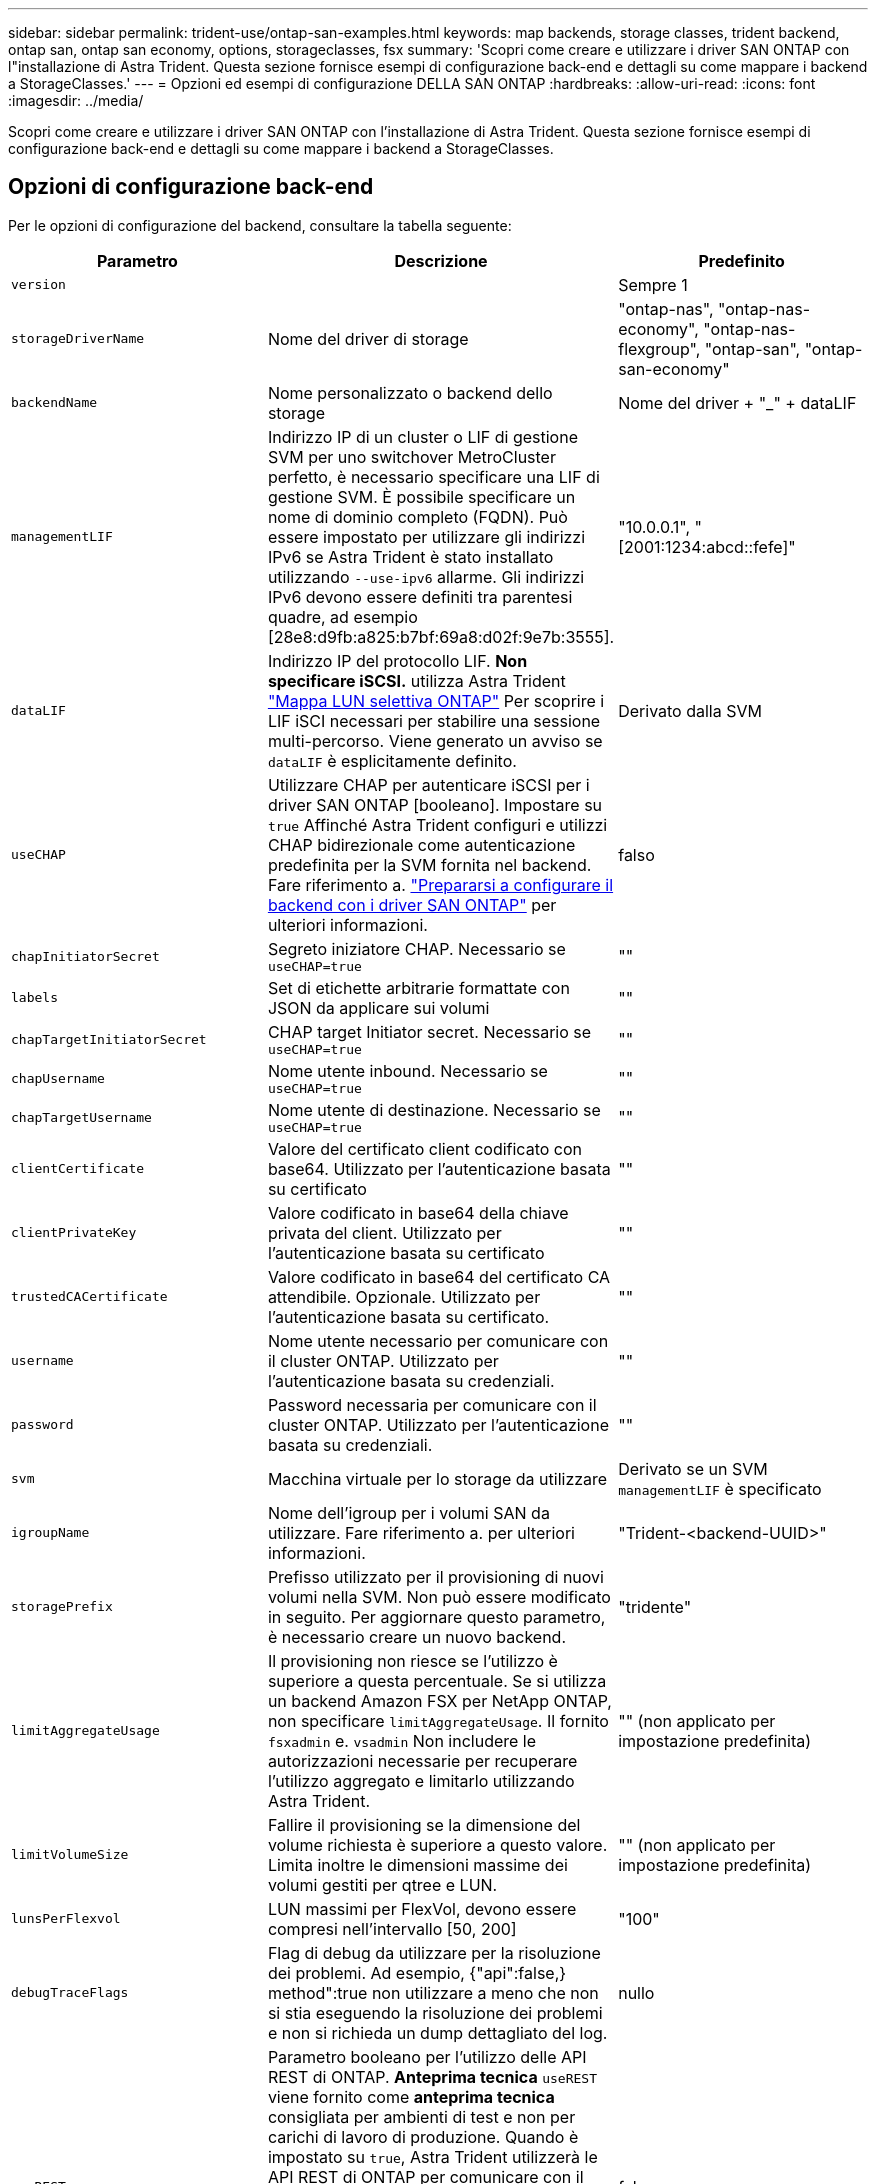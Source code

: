 ---
sidebar: sidebar 
permalink: trident-use/ontap-san-examples.html 
keywords: map backends, storage classes, trident backend, ontap san, ontap san economy, options, storageclasses, fsx 
summary: 'Scopri come creare e utilizzare i driver SAN ONTAP con l"installazione di Astra Trident. Questa sezione fornisce esempi di configurazione back-end e dettagli su come mappare i backend a StorageClasses.' 
---
= Opzioni ed esempi di configurazione DELLA SAN ONTAP
:hardbreaks:
:allow-uri-read: 
:icons: font
:imagesdir: ../media/


Scopri come creare e utilizzare i driver SAN ONTAP con l'installazione di Astra Trident. Questa sezione fornisce esempi di configurazione back-end e dettagli su come mappare i backend a StorageClasses.



== Opzioni di configurazione back-end

Per le opzioni di configurazione del backend, consultare la tabella seguente:

[cols="3"]
|===
| Parametro | Descrizione | Predefinito 


| `version` |  | Sempre 1 


| `storageDriverName` | Nome del driver di storage | "ontap-nas", "ontap-nas-economy", "ontap-nas-flexgroup", "ontap-san", "ontap-san-economy" 


| `backendName` | Nome personalizzato o backend dello storage | Nome del driver + "_" + dataLIF 


| `managementLIF` | Indirizzo IP di un cluster o LIF di gestione SVM per uno switchover MetroCluster perfetto, è necessario specificare una LIF di gestione SVM. È possibile specificare un nome di dominio completo (FQDN). Può essere impostato per utilizzare gli indirizzi IPv6 se Astra Trident è stato installato utilizzando `--use-ipv6` allarme. Gli indirizzi IPv6 devono essere definiti tra parentesi quadre, ad esempio [28e8:d9fb:a825:b7bf:69a8:d02f:9e7b:3555]. | "10.0.0.1", "[2001:1234:abcd::fefe]" 


| `dataLIF` | Indirizzo IP del protocollo LIF. *Non specificare iSCSI.* utilizza Astra Trident link:https://docs.netapp.com/us-en/ontap/san-admin/selective-lun-map-concept.html["Mappa LUN selettiva ONTAP"^] Per scoprire i LIF iSCI necessari per stabilire una sessione multi-percorso. Viene generato un avviso se `dataLIF` è esplicitamente definito. | Derivato dalla SVM 


| `useCHAP` | Utilizzare CHAP per autenticare iSCSI per i driver SAN ONTAP [booleano]. Impostare su `true` Affinché Astra Trident configuri e utilizzi CHAP bidirezionale come autenticazione predefinita per la SVM fornita nel backend. Fare riferimento a. link:ontap-san-prep.html["Prepararsi a configurare il backend con i driver SAN ONTAP"] per ulteriori informazioni. | falso 


| `chapInitiatorSecret` | Segreto iniziatore CHAP. Necessario se `useCHAP=true` | "" 


| `labels` | Set di etichette arbitrarie formattate con JSON da applicare sui volumi | "" 


| `chapTargetInitiatorSecret` | CHAP target Initiator secret. Necessario se `useCHAP=true` | "" 


| `chapUsername` | Nome utente inbound. Necessario se `useCHAP=true` | "" 


| `chapTargetUsername` | Nome utente di destinazione. Necessario se `useCHAP=true` | "" 


| `clientCertificate` | Valore del certificato client codificato con base64. Utilizzato per l'autenticazione basata su certificato | "" 


| `clientPrivateKey` | Valore codificato in base64 della chiave privata del client. Utilizzato per l'autenticazione basata su certificato | "" 


| `trustedCACertificate` | Valore codificato in base64 del certificato CA attendibile. Opzionale. Utilizzato per l'autenticazione basata su certificato. | "" 


| `username` | Nome utente necessario per comunicare con il cluster ONTAP. Utilizzato per l'autenticazione basata su credenziali. | "" 


| `password` | Password necessaria per comunicare con il cluster ONTAP. Utilizzato per l'autenticazione basata su credenziali. | "" 


| `svm` | Macchina virtuale per lo storage da utilizzare | Derivato se un SVM `managementLIF` è specificato 


| `igroupName` | Nome dell'igroup per i volumi SAN da utilizzare. Fare riferimento a.  per ulteriori informazioni. | "Trident-<backend-UUID>" 


| `storagePrefix` | Prefisso utilizzato per il provisioning di nuovi volumi nella SVM. Non può essere modificato in seguito. Per aggiornare questo parametro, è necessario creare un nuovo backend. | "tridente" 


| `limitAggregateUsage` | Il provisioning non riesce se l'utilizzo è superiore a questa percentuale. Se si utilizza un backend Amazon FSX per NetApp ONTAP, non specificare  `limitAggregateUsage`. Il fornito `fsxadmin` e. `vsadmin` Non includere le autorizzazioni necessarie per recuperare l'utilizzo aggregato e limitarlo utilizzando Astra Trident. | "" (non applicato per impostazione predefinita) 


| `limitVolumeSize` | Fallire il provisioning se la dimensione del volume richiesta è superiore a questo valore. Limita inoltre le dimensioni massime dei volumi gestiti per qtree e LUN. | "" (non applicato per impostazione predefinita) 


| `lunsPerFlexvol` | LUN massimi per FlexVol, devono essere compresi nell'intervallo [50, 200] | "100" 


| `debugTraceFlags` | Flag di debug da utilizzare per la risoluzione dei problemi. Ad esempio, {"api":false,} method":true non utilizzare a meno che non si stia eseguendo la risoluzione dei problemi e non si richieda un dump dettagliato del log. | nullo 


| `useREST` | Parametro booleano per l'utilizzo delle API REST di ONTAP. *Anteprima tecnica*
`useREST` viene fornito come **anteprima tecnica** consigliata per ambienti di test e non per carichi di lavoro di produzione. Quando è impostato su `true`, Astra Trident utilizzerà le API REST di ONTAP per comunicare con il backend. Questa funzione richiede ONTAP 9.11.1 e versioni successive. Inoltre, il ruolo di accesso ONTAP utilizzato deve avere accesso a. `ontap` applicazione. Ciò è soddisfatto dal predefinito `vsadmin` e. `cluster-admin` ruoli.
`useREST` Non è supportato con MetroCluster. | falso 
|===


=== Dettagli su `igroupName`

`igroupName` Può essere impostato su un igroup già creato nel cluster ONTAP. Se non specificato, Astra Trident crea automaticamente un igroup denominato `trident-<backend-UUID>`.

Se si fornisce un igroupName predefinito, si consiglia di utilizzare un igroup per cluster Kubernetes, se la SVM deve essere condivisa tra gli ambienti. Ciò è necessario affinché Astra Trident mantenga automaticamente aggiunte ed eliminazioni IQN.

* `igroupName` Può essere aggiornato per indicare un nuovo igroup creato e gestito sulla SVM all'esterno di Astra Trident.
* `igroupName` può essere omesso. In questo caso, Astra Trident creerà e gestirà un igroup chiamato `trident-<backend-UUID>` automaticamente.


In entrambi i casi, gli allegati dei volumi continueranno ad essere accessibili. I futuri allegati dei volumi utilizzeranno l'igroup aggiornato. Questo aggiornamento non interrompe l'accesso ai volumi presenti nel back-end.



== Opzioni di configurazione back-end per il provisioning dei volumi

È possibile controllare il provisioning predefinito utilizzando queste opzioni in `defaults` della configurazione. Per un esempio, vedere gli esempi di configurazione riportati di seguito.

[cols="3"]
|===
| Parametro | Descrizione | Predefinito 


| `spaceAllocation` | Allocazione dello spazio per LUN | "vero" 


| `spaceReserve` | Modalità di riserva dello spazio; "nessuno" (sottile) o "volume" (spesso) | "nessuno" 


| `snapshotPolicy` | Policy di Snapshot da utilizzare | "nessuno" 


| `qosPolicy` | Gruppo di criteri QoS da assegnare per i volumi creati. Scegliere tra qosPolicy o adaptiveQosPolicy per pool di storage/backend. L'utilizzo di gruppi di policy QoS con Astra Trident richiede ONTAP 9.8 o versione successiva. Si consiglia di utilizzare un gruppo di policy QoS non condiviso e di assicurarsi che il gruppo di policy venga applicato a ciascun componente singolarmente. Un gruppo di policy QoS condiviso applicherà il limite massimo per il throughput totale di tutti i carichi di lavoro. | "" 


| `adaptiveQosPolicy` | Gruppo di criteri QoS adattivi da assegnare per i volumi creati. Scegliere tra qosPolicy o adaptiveQosPolicy per pool di storage/backend | "" 


| `snapshotReserve` | Percentuale di volume riservato agli snapshot "0" | Se `snapshotPolicy` è "nessuno", altrimenti "" 


| `splitOnClone` | Separare un clone dal suo padre al momento della creazione | "falso" 


| `encryption` | Abilitare NetApp Volume Encryption (NVE) sul nuovo volume; il valore predefinito è `false`. NVE deve essere concesso in licenza e abilitato sul cluster per utilizzare questa opzione. Se NAE è attivato sul backend, tutti i volumi forniti in Astra Trident saranno abilitati per NAE. Per ulteriori informazioni, fare riferimento a: link:../trident-reco/security-reco.html["Come funziona Astra Trident con NVE e NAE"]. | "falso" 


| `luksEncryption` | Attivare la crittografia LUKS. Fare riferimento a. link:../trident-reco/security-luks.html["Utilizzo di Linux Unified Key Setup (LUKS)"]. | "" 


| `securityStyle` | Stile di sicurezza per nuovi volumi | `unix` 


| `tieringPolicy` | Policy di tiering per utilizzare "nessuno" | "Solo snapshot" per configurazione SVM-DR precedente a ONTAP 9.5 
|===


=== Esempi di provisioning di volumi

Ecco un esempio con i valori predefiniti definiti:

[listing]
----
---
version: 1
storageDriverName: ontap-san
managementLIF: 10.0.0.1
svm: trident_svm
username: admin
password: password
labels:
  k8scluster: dev2
  backend: dev2-sanbackend
storagePrefix: alternate-trident
igroupName: custom
debugTraceFlags:
  api: false
  method: true
defaults:
  spaceReserve: volume
  qosPolicy: standard
  spaceAllocation: 'false'
  snapshotPolicy: default
  snapshotReserve: '10'

----

NOTE: Per tutti i volumi creati utilizzando `ontap-san` Driver, Astra Trident aggiunge una capacità extra del 10% a FlexVol per ospitare i metadati LUN. Il LUN viene fornito con le dimensioni esatte richieste dall'utente nel PVC. Astra Trident aggiunge il 10% al FlexVol (viene visualizzato come dimensione disponibile in ONTAP). A questo punto, gli utenti otterranno la quantità di capacità utilizzabile richiesta. Questa modifica impedisce inoltre che le LUN diventino di sola lettura, a meno che lo spazio disponibile non sia completamente utilizzato. Ciò non si applica a ontap-san-Economy.

Per i backend che definiscono `snapshotReserve`, Astra Trident calcola le dimensioni dei volumi come segue:

[listing]
----
Total volume size = [(PVC requested size) / (1 - (snapshotReserve percentage) / 100)] * 1.1
----
Il 1.1 è il 10% aggiuntivo che Astra Trident aggiunge a FlexVol per ospitare i metadati LUN. Per `snapshotReserve` = 5% e richiesta PVC = 5GiB, la dimensione totale del volume è 5,79GiB e la dimensione disponibile è 5,5GiB. Il `volume show` il comando dovrebbe mostrare risultati simili a questo esempio:

image::../media/vol-show-san.png[Mostra l'output del comando di visualizzazione del volume.]

Attualmente, il ridimensionamento è l'unico modo per utilizzare il nuovo calcolo per un volume esistente.



== Esempi di configurazione minimi

Gli esempi seguenti mostrano le configurazioni di base che lasciano la maggior parte dei parametri predefiniti. Questo è il modo più semplice per definire un backend.


NOTE: Se si utilizza Amazon FSX su NetApp ONTAP con Astra Trident, si consiglia di specificare i nomi DNS per i file LIF anziché gli indirizzi IP.



=== `ontap-san` driver con autenticazione basata su certificato

Si tratta di un esempio minimo di configurazione di back-end. `clientCertificate`, `clientPrivateKey`, e. `trustedCACertificate` (Facoltativo, se si utilizza una CA attendibile) sono inseriti in `backend.json` E prendere rispettivamente i valori codificati base64 del certificato client, della chiave privata e del certificato CA attendibile.

[listing]
----
---
version: 1
storageDriverName: ontap-san
backendName: DefaultSANBackend
managementLIF: 10.0.0.1
svm: svm_iscsi
useCHAP: true
chapInitiatorSecret: cl9qxIm36DKyawxy
chapTargetInitiatorSecret: rqxigXgkesIpwxyz
chapTargetUsername: iJF4heBRT0TCwxyz
chapUsername: uh2aNCLSd6cNwxyz
igroupName: trident
clientCertificate: ZXR0ZXJwYXB...ICMgJ3BhcGVyc2
clientPrivateKey: vciwKIyAgZG...0cnksIGRlc2NyaX
trustedCACertificate: zcyBbaG...b3Igb3duIGNsYXNz
----


=== `ontap-san` Driver con CHAP bidirezionale

Si tratta di un esempio minimo di configurazione di back-end. Questa configurazione di base crea un `ontap-san` back-end con `useCHAP` impostare su `true`.

[listing]
----
---
version: 1
storageDriverName: ontap-san
managementLIF: 10.0.0.1
svm: svm_iscsi
labels:
  k8scluster: test-cluster-1
  backend: testcluster1-sanbackend
useCHAP: true
chapInitiatorSecret: cl9qxIm36DKyawxy
chapTargetInitiatorSecret: rqxigXgkesIpwxyz
chapTargetUsername: iJF4heBRT0TCwxyz
chapUsername: uh2aNCLSd6cNwxyz
igroupName: trident
username: vsadmin
password: password
----


=== `ontap-san-economy` driver

[listing]
----
---
version: 1
storageDriverName: ontap-san-economy
managementLIF: 10.0.0.1
svm: svm_iscsi_eco
useCHAP: true
chapInitiatorSecret: cl9qxIm36DKyawxy
chapTargetInitiatorSecret: rqxigXgkesIpwxyz
chapTargetUsername: iJF4heBRT0TCwxyz
chapUsername: uh2aNCLSd6cNwxyz
igroupName: trident
username: vsadmin
password: password
----


== Esempi di backend con pool virtuali

Nel file di definizione back-end di esempio mostrato di seguito, vengono impostati valori predefiniti specifici per tutti i pool di storage, ad esempio `spaceReserve` a nessuno, `spaceAllocation` a false, e. `encryption` a falso. I pool virtuali sono definiti nella sezione storage.

Astra Trident imposta le etichette di provisioning nel campo "commenti". I commenti vengono impostati su FlexVol. Astra Trident copia tutte le etichette presenti su un pool virtuale nel volume di storage al momento del provisioning. Per comodità, gli amministratori dello storage possono definire le etichette per ogni pool virtuale e raggruppare i volumi per etichetta.

In questo esempio, alcuni dei pool di storage vengono impostati in modo personalizzato `spaceReserve`, `spaceAllocation`, e. `encryption` e alcuni pool sovrascrivono i valori predefiniti precedentemente impostati.

[listing]
----
---
version: 1
storageDriverName: ontap-san
managementLIF: 10.0.0.1
svm: svm_iscsi
useCHAP: true
chapInitiatorSecret: cl9qxIm36DKyawxy
chapTargetInitiatorSecret: rqxigXgkesIpwxyz
chapTargetUsername: iJF4heBRT0TCwxyz
chapUsername: uh2aNCLSd6cNwxyz
igroupName: trident
username: vsadmin
password: password
defaults:
  spaceAllocation: 'false'
  encryption: 'false'
  qosPolicy: standard
labels:
  store: san_store
  kubernetes-cluster: prod-cluster-1
region: us_east_1
storage:
- labels:
    protection: gold
    creditpoints: '40000'
  zone: us_east_1a
  defaults:
    spaceAllocation: 'true'
    encryption: 'true'
    adaptiveQosPolicy: adaptive-extreme
- labels:
    protection: silver
    creditpoints: '20000'
  zone: us_east_1b
  defaults:
    spaceAllocation: 'false'
    encryption: 'true'
    qosPolicy: premium
- labels:
    protection: bronze
    creditpoints: '5000'
  zone: us_east_1c
  defaults:
    spaceAllocation: 'true'
    encryption: 'false'
----
Di seguito viene riportato un esempio iSCSI per `ontap-san-economy` driver:

[listing]
----
---
version: 1
storageDriverName: ontap-san-economy
managementLIF: 10.0.0.1
svm: svm_iscsi_eco
useCHAP: true
chapInitiatorSecret: cl9qxIm36DKyawxy
chapTargetInitiatorSecret: rqxigXgkesIpwxyz
chapTargetUsername: iJF4heBRT0TCwxyz
chapUsername: uh2aNCLSd6cNwxyz
igroupName: trident
username: vsadmin
password: password
defaults:
  spaceAllocation: 'false'
  encryption: 'false'
labels:
  store: san_economy_store
region: us_east_1
storage:
- labels:
    app: oracledb
    cost: '30'
  zone: us_east_1a
  defaults:
    spaceAllocation: 'true'
    encryption: 'true'
- labels:
    app: postgresdb
    cost: '20'
  zone: us_east_1b
  defaults:
    spaceAllocation: 'false'
    encryption: 'true'
- labels:
    app: mysqldb
    cost: '10'
  zone: us_east_1c
  defaults:
    spaceAllocation: 'true'
    encryption: 'false'
----


== Mappare i backend in StorageClasses

Le seguenti definizioni di StorageClass si riferiscono ai pool virtuali sopra indicati. Utilizzando il `parameters.selector` Ciascun StorageClass richiama i pool virtuali che possono essere utilizzati per ospitare un volume. Gli aspetti del volume saranno definiti nel pool virtuale scelto.

* Il primo StorageClass (`protection-gold`) verrà mappato al primo e al secondo pool virtuale in `ontap-nas-flexgroup` il back-end e il primo pool virtuale in `ontap-san` back-end. Si tratta dell'unico pool che offre una protezione di livello gold.
* Il secondo StorageClass (`protection-not-gold`) verrà mappato al terzo, quarto pool virtuale in `ontap-nas-flexgroup` back-end e il secondo, terzo pool virtuale in `ontap-san` back-end. Questi sono gli unici pool che offrono un livello di protezione diverso dall'oro.
* Il terzo StorageClass (`app-mysqldb`) verrà mappato al quarto pool virtuale in `ontap-nas` back-end e il terzo pool virtuale in `ontap-san-economy` back-end. Questi sono gli unici pool che offrono la configurazione del pool di storage per applicazioni di tipo mysqldb.
* Il quarto StorageClass (`protection-silver-creditpoints-20k`) verrà mappato al terzo pool virtuale in `ontap-nas-flexgroup` back-end e il secondo pool virtuale in `ontap-san` back-end. Questi sono gli unici pool che offrono una protezione di livello gold a 20000 punti di credito.
* Quinta StorageClass (`creditpoints-5k`) verrà mappato al secondo pool virtuale in `ontap-nas-economy` back-end e il terzo pool virtuale in `ontap-san` back-end. Queste sono le uniche offerte di pool a 5000 punti di credito.


Astra Trident deciderà quale pool virtuale è selezionato e garantirà il rispetto dei requisiti di storage.

[listing]
----
apiVersion: storage.k8s.io/v1
kind: StorageClass
metadata:
  name: protection-gold
provisioner: netapp.io/trident
parameters:
  selector: "protection=gold"
  fsType: "ext4"
---
apiVersion: storage.k8s.io/v1
kind: StorageClass
metadata:
  name: protection-not-gold
provisioner: netapp.io/trident
parameters:
  selector: "protection!=gold"
  fsType: "ext4"
---
apiVersion: storage.k8s.io/v1
kind: StorageClass
metadata:
  name: app-mysqldb
provisioner: netapp.io/trident
parameters:
  selector: "app=mysqldb"
  fsType: "ext4"
---
apiVersion: storage.k8s.io/v1
kind: StorageClass
metadata:
  name: protection-silver-creditpoints-20k
provisioner: netapp.io/trident
parameters:
  selector: "protection=silver; creditpoints=20000"
  fsType: "ext4"
---
apiVersion: storage.k8s.io/v1
kind: StorageClass
metadata:
  name: creditpoints-5k
provisioner: netapp.io/trident
parameters:
  selector: "creditpoints=5000"
  fsType: "ext4"
----